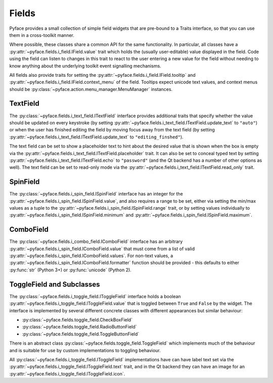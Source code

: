 .. _fields:

======
Fields
======

Pyface provides a small collection of simple field widgets that are pre-bound
to a Traits interface, so that you can use them in a cross-toolkit manner.

Where possible, these classes share a common API for the same functionality.
In particular, all classes have a
:py:attr:`~pyface.fields.i_field.IField.value` trait which holds the (usually
user-editable) value displayed in the field.  Code using the field can listen
to changes in this trait to react to the user entering a new value for the
field without needing to know anything about the underlying toolkit event
signalling mechanisms.

All fields also provide traits for setting the
:py:attr:`~pyface.fields.i_field.IField.tooltip` and
:py:attr:`~pyface.fields.i_field.IField.context_menu` of the field.  Tooltips
expect unicode text values, and context menus should be
:py:class:`~pyface.action.menu_manager.MenuManager` instances.

TextField
=========

The :py:class:`~pyface.fields.i_text_field.ITextField` interface provides
additional traits that specify whether the value should be updated on
every keystroke (by setting
:py:attr:`~pyface.fields.i_text_field.ITextField.update_text` to ``"auto"``)
or when the user has finished editing the field by moving focus away from
the text field (by setting
:py:attr:`~pyface.fields.i_text_field.ITextField.update_text` to
``"editing_finshed"``).

The text field can be set to show a placeholder text to hint about the desired
value that is shown when the box is empty via the
:py:attr:`~pyface.fields.i_text_field.ITextField.placeholder` trait.  It can
also be set to conceal typed text by setting
:py:attr:`~pyface.fields.i_text_field.ITextField.echo` to ``"password"`` (and
the Qt backend has a number of other options as well).  The text field can be
set to read-only mode via the
:py:attr:`~pyface.fields.i_text_field.ITextField.read_only` trait.

SpinField
=========

The :py:class:`~pyface.fields.i_spin_field.ISpinField` interface has an integer
for the :py:attr:`~pyface.fields.i_spin_field.ISpinField.value`, and also
requires a range to be set, either via setting the min/max values as a tuple to
the :py:attr:`~pyface.fields.i_spin_field.ISpinField.range` trait, or by setting
values individually to :py:attr:`~pyface.fields.i_spin_field.ISpinField.minimum`
and :py:attr:`~pyface.fields.i_spin_field.ISpinField.maximum`.

ComboField
==========

The :py:class:`~pyface.fields.i_combo_field.IComboField` interface has an arbitrary
:py:attr:`~pyface.fields.i_spin_field.IComboField.value` that must come from a list
of valid :py:attr:`~pyface.fields.i_spin_field.IComboField.values`.  For non-text
values, a :py:attr:`~pyface.fields.i_spin_field.IComboField.formatter` function
should be provided - this defaults to either :py:func:`str` (Python 3+) or
:py:func:`unicode` (Python 2).

ToggleField and Subclasses
==========================

The :py:class:`~pyface.fields.i_toggle_field.IToggleField` interface holds a
boolean :py:attr:`~pyface.fields.i_toggle_field.IToggleField.value` that is
toggled between ``True`` and ``False`` by the widget.  The interface is
implemented by several different concrete classes with different appearances
but similar behaviour:

- :py:class:`~pyface.fields.toggle_field.CheckBoxField`
- :py:class:`~pyface.fields.toggle_field.RadioButtonField`
- :py:class:`~pyface.fields.toggle_field.ToggleButtonField`

There is an abstract class :py:class:`~pyface.fields.toggle_field.ToggleField`
which implements much of the behaviour and is suitable for use by custom
implementations to toggling behaviour.

All :py:class:`~pyface.fields.i_toggle_field.IToggleField` implementations
have can have label text set via the
:py:attr:`~pyface.fields.i_toggle_field.IToggleField.text` trait, and in the
Qt backend they can have an image for an
:py:attr:`~pyface.fields.i_toggle_field.IToggleField.icon`.
